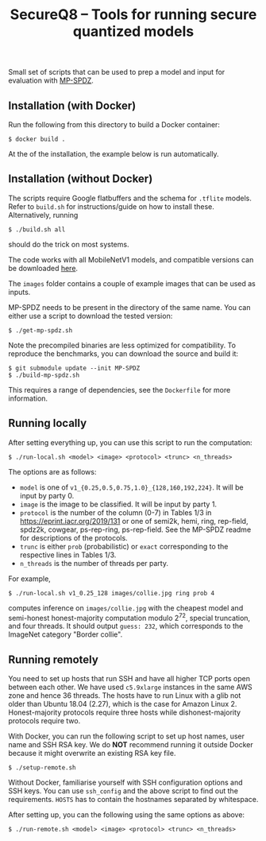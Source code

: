 #+TITLE: SecureQ8 -- Tools for running secure quantized models

Small set of scripts that can be used to prep a model and input for evaluation
with [[https://github.com/data61/MP-SPDZ/][MP-SPDZ]].

** Installation (with Docker)

Run the following  from this directory to build a Docker container:

: $ docker build .

At the of the installation, the example below is run automatically.

** Installation (without Docker)

The scripts require Google flatbuffers and the schema for ~.tflite~
models. Refer to ~build.sh~ for instructions/guide on how to install
these. Alternatively, running

: $ ./build.sh all

should do the trick on most systems.

The code works with all MobileNetV1 models, and compatible versions can be
downloaded [[https://www.tensorflow.org/lite/guide/hosted_models][here]].

The ~images~ folder contains a couple of example images that can be used as
inputs.

MP-SPDZ needs to be present in the directory of the same name. You can
either use a script to download the tested version:

: $ ./get-mp-spdz.sh

Note the precompiled binaries are less optimized for compatibility. To
reproduce the benchmarks, you can download the source and build it:

: $ git submodule update --init MP-SPDZ
: $ ./build-mp-spdz.sh

This requires a range of dependencies, see the =Dockerfile= for more
information.

** Running locally

After setting everything up, you can use this script to run the
computation:

: $ ./run-local.sh <model> <image> <protocol> <trunc> <n_threads>

The options are as follows:
- =model= is one of =v1_{0.25,0.5,0.75,1.0}_{128,160,192,224}=. It
  will be input by party 0.
- =image= is the image to be classified. It will be input by party 1.
- =protocol= is the number of the column (0-7) in Tables 1/3 in
  <https://eprint.iacr.org/2019/131> or one of semi2k, hemi,
  ring, rep-field, spdz2k, cowgear, ps-rep-ring, ps-rep-field.
  See the MP-SPDZ readme for descriptions of the protocols.
- =trunc= is either =prob= (probabilistic) or =exact= corresponding
  to the respective lines in Tables 1/3.
- =n_threads= is the number of threads per party.

For example,

: $ ./run-local.sh v1_0.25_128 images/collie.jpg ring prob 4

computes inference on =images/collie.jpg= with the cheapest model and
semi-honest honest-majority computation modulo 2^72, special
truncation, and four threads. It should output =guess: 232=, which
corresponds to the ImageNet category "Border collie".

** Running remotely

You need to set up hosts that run SSH and have all higher TCP ports
open between each other. We have used =c5.9xlarge= instances in the
same AWS zone and hence 36 threads. The hosts have to run Linux with a
glib not older than Ubuntu 18.04 (2.27), which is the case for Amazon
Linux 2. Honest-majority protocols require three hosts while
dishonest-majority protocols require two.

With Docker, you can run the following script to set up host names,
user name and SSH RSA key. We do *NOT* recommend running it outside
Docker because it might overwrite an existing RSA key file.

: $ ./setup-remote.sh

Without Docker, familiarise yourself with SSH configuration options
and SSH keys. You can use =ssh_config= and the above script to find
out the requirements. =HOSTS= has to contain the hostnames separated
by whitespace.

After setting up, you can the following using the same options as
above:

: $ ./run-remote.sh <model> <image> <protocol> <trunc> <n_threads>
